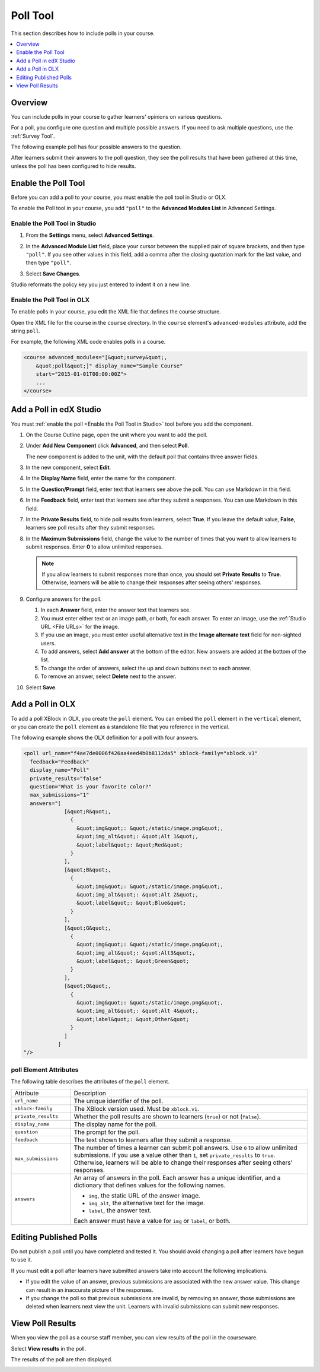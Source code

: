 .. _Poll Tool:

###################
Poll Tool
###################

This section describes how to include polls in your course. 

.. contents::
   :local:
   :depth: 1

*********
Overview 
*********

You can include polls in your course to gather learners' opinions on various
questions. 

For a poll, you configure one question and multiple possible
answers.  If you need to ask multiple questions, use the :ref:`Survey Tool`.

The following example poll has four possible answers to the question.

.. image:: ../../../shared/building_and_running_chapters/Images/poll_tool.png
    :alt: A poll asking if the learner's favorite color is red, green, blue, or other.
    :width: 400

After learners submit their answers to the poll question, they see the poll
results that have been gathered at this time, unless the poll has been
configured to hide results.

.. image:: ../../../shared/building_and_running_chapters/Images/poll_with_results.png
    :alt: A poll showing results after the learner has submitted a response.
    :width: 400

*******************************************
Enable the Poll Tool
*******************************************

Before you can add a poll to your course, you must enable the poll tool in
Studio or OLX.

To enable the Poll tool in your course, you add ``"poll"`` to the **Advanced
Modules List** in Advanced Settings.

.. _Enable the Poll Tool in Studio:

======================================
Enable the Poll Tool in Studio
======================================

#. From the **Settings** menu, select **Advanced Settings**.

#. In the **Advanced Module List** field, place your cursor between the
   supplied pair of square brackets, and then type ``"poll"``. If you see other
   values in this field, add a comma after the closing quotation mark for the
   last value, and then type ``"poll"``.
   
   .. image:: ../../../shared/building_and_running_chapters/Images/survey_poll_advanced_setting.png
    :alt: Advanced modules setting for poll
    :width: 400

#. Select **Save Changes**.

Studio reformats the policy key you just entered to indent it on a new line.

======================================
Enable the Poll Tool in OLX
======================================

To enable polls in your course, you edit the XML file that defines
the course structure.

Open the XML file for the course in the ``course`` directory. In the ``course``
element's ``advanced-modules`` attribute, add the string ``poll``.

For example, the following XML code enables polls in a course.

.. code-block:: xml

  <course advanced_modules="[&quot;survey&quot;, 
      &quot;poll&quot;]" display_name="Sample Course" 
      start="2015-01-01T00:00:00Z">
      ...
  </course>

***************************
Add a Poll in edX Studio
***************************

You must :ref:`enable the poll <Enable the Poll Tool in Studio>` tool before
you add the component.

#. On the Course Outline page, open the unit where you want to add the poll.

#. Under **Add New Component** click **Advanced**, and then select **Poll**.
   
   The new component is added to the unit, with the default poll that contains
   three answer fields.

   .. image:: ../../../shared/building_and_running_chapters/Images/poll_studio.png
    :alt: The poll component in Studio.
    :width: 600

#. In the new component, select **Edit**.
   
#. In the **Display Name** field, enter the name for the component.

#. In the **Question/Prompt** field, enter text that learners see above the
   poll. You can use Markdown in this field.

#. In the **Feedback** field, enter text that learners see after they submit a
   responses. You can use Markdown in this field.

#. In the **Private Results** field, to hide poll results from learners,
   select **True**. If you leave the default value, **False**, learners see
   poll results after they submit responses.

#. In the **Maximum Submissions** field, change the value to the number of
   times that you want to allow learners to submit responses. Enter **0** to
   allow unlimited responses.

   .. note:: 
    If you allow learners to submit responses more than once, you should set
    **Private Results** to **True**. Otherwise, learners will be able to change
    their responses after seeing others' responses.

#. Configure answers for the poll.

   #. In each **Answer** field, enter the answer text that learners see.
      
   #. You must enter either text or an image path, or both, for each answer.
      To enter an image, use the :ref:`Studio URL <File URLs>` for the image.

   #. If you use an image, you must enter useful alternative text in the
      **Image alternate text** field for non-sighted users.

   #. To add answers, select **Add answer** at the bottom of the editor. New
      answers are added at the bottom of the list.

   #. To change the order of answers, select the up and down buttons next to
      each answer.

   #. To remove an answer, select **Delete** next to the answer.

#. Select **Save**.

***************************
Add a Poll in OLX
***************************

To add a poll XBlock in OLX, you create the ``poll`` element. You can embed
the ``poll`` element in the ``vertical`` element, or you can create the
``poll`` element as a standalone file that you reference in the vertical.

The following example shows the OLX definition for a poll with four answers.

.. code-block:: xml

  <poll url_name="f4ae7de0006f426aa4eed4b0b8112da5" xblock-family="xblock.v1" 
    feedback="Feedback" 
    display_name="Poll" 
    private_results="false" 
    question="What is your favorite color?" 
    max_submissions="1" 
    answers="[
               [&quot;R&quot;,  
                 {    
                   &quot;img&quot;: &quot;/static/image.png&quot;,    
                   &quot;img_alt&quot;: &quot;Alt 1&quot;,    
                   &quot;label&quot;: &quot;Red&quot;  
                 }
               ],
               [&quot;B&quot;,  
                 {
                   &quot;img&quot;: &quot;/static/image.png&quot;,    
                   &quot;img_alt&quot;: &quot;Alt 2&quot;,    
                   &quot;label&quot;: &quot;Blue&quot;  
                 }
               ],
               [&quot;G&quot;,  
                 {
                   &quot;img&quot;: &quot;/static/image.png&quot;,    
                   &quot;img_alt&quot;: &quot;Alt3&quot;,    
                   &quot;label&quot;: &quot;Green&quot;  
                 }
               ],
               [&quot;O&quot;,  
                 {
                   &quot;img&quot;: &quot;/static/image.png&quot;,    
                   &quot;img_alt&quot;: &quot;Alt 4&quot;,    
                   &quot;label&quot;: &quot;Other&quot;  
                 }
               ]
             ]
  "/>

==========================
poll Element Attributes
==========================

The following table describes the attributes of the ``poll`` element.

.. list-table::
     :widths: 20 80

     * - Attribute
       - Description
     * - ``url_name``
       - The unique identifier of the poll.
     * - ``xblock-family``
       - The XBlock version used. Must be ``xblock.v1``.
     * - ``private_results``
       - Whether the poll results are shown to learners (``true``) or not
         (``false``).
     * - ``display_name``
       - The display name for the poll.
     * - ``question``
       - The prompt for the poll.
     * - ``feedback``
       - The text shown to learners after they submit a response.
     * - ``max_submissions``
       - The number of times a learner can submit poll answers.  Use ``0`` to
         allow unlimited submissions. If you use a value other than ``1``, set
         ``private_results`` to ``true``. Otherwise, learners will be able to
         change their responses after seeing others' responses.
     * - ``answers``
       - An array of answers in the poll. Each answer has a unique
         identifier, and a dictionary that defines values for the following
         names.

         * ``img``, the static URL of the answer image.
         * ``img_alt``, the alternative text for the image.
         * ``label``, the answer text.
           
         Each answer must have a value for ``img`` or ``label``, or both.

***************************
Editing Published Polls
***************************

Do not publish a poll until you have completed and tested it. You should
avoid changing a poll after learners have begun to use it.

If you must edit a poll after learners have submitted answers take into account
the following implications.

* If you edit the value of an answer, previous submissions are associated with
  the new answer value. This change can result in an inaccurate picture of the
  responses.

* If you change the poll so that previous submissions are invalid, by removing
  an answer, those submissions are deleted when learners next view the unit.
  Learners with invalid submissions can submit new responses.

***************************
View Poll Results
***************************

When you view the poll as a course staff member, you can view results of the
poll in the courseware.

Select **View results** in the poll.

.. image:: ../../../shared/building_and_running_chapters/Images/poll_view_results.png
    :alt: A poll with the View Results button for course staff.
    :width: 400

The results of the poll are then displayed.

.. image:: ../../../shared/building_and_running_chapters/Images/poll_with_results.png
    :alt: A poll showing results after the learner has submitted a response.
    :width: 400
